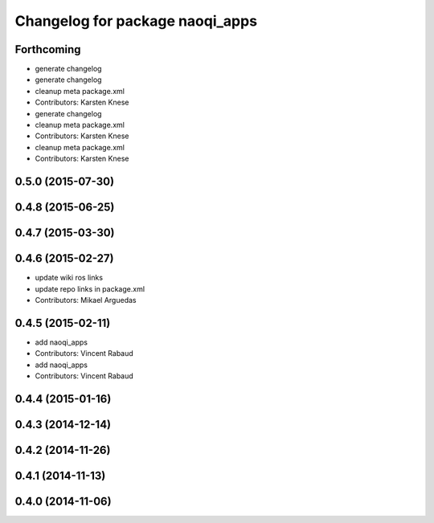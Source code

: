 ^^^^^^^^^^^^^^^^^^^^^^^^^^^^^^^^
Changelog for package naoqi_apps
^^^^^^^^^^^^^^^^^^^^^^^^^^^^^^^^

Forthcoming
-----------
* generate changelog
* generate changelog
* cleanup meta package.xml
* Contributors: Karsten Knese

* generate changelog
* cleanup meta package.xml
* Contributors: Karsten Knese

* cleanup meta package.xml
* Contributors: Karsten Knese

0.5.0 (2015-07-30)
------------------

0.4.8 (2015-06-25)
------------------

0.4.7 (2015-03-30)
------------------

0.4.6 (2015-02-27)
------------------
* update wiki ros links
* update repo links in package.xml
* Contributors: Mikael Arguedas

0.4.5 (2015-02-11)
------------------
* add naoqi_apps
* Contributors: Vincent Rabaud

* add naoqi_apps
* Contributors: Vincent Rabaud

0.4.4 (2015-01-16)
------------------

0.4.3 (2014-12-14)
------------------

0.4.2 (2014-11-26)
------------------

0.4.1 (2014-11-13)
------------------

0.4.0 (2014-11-06)
------------------
